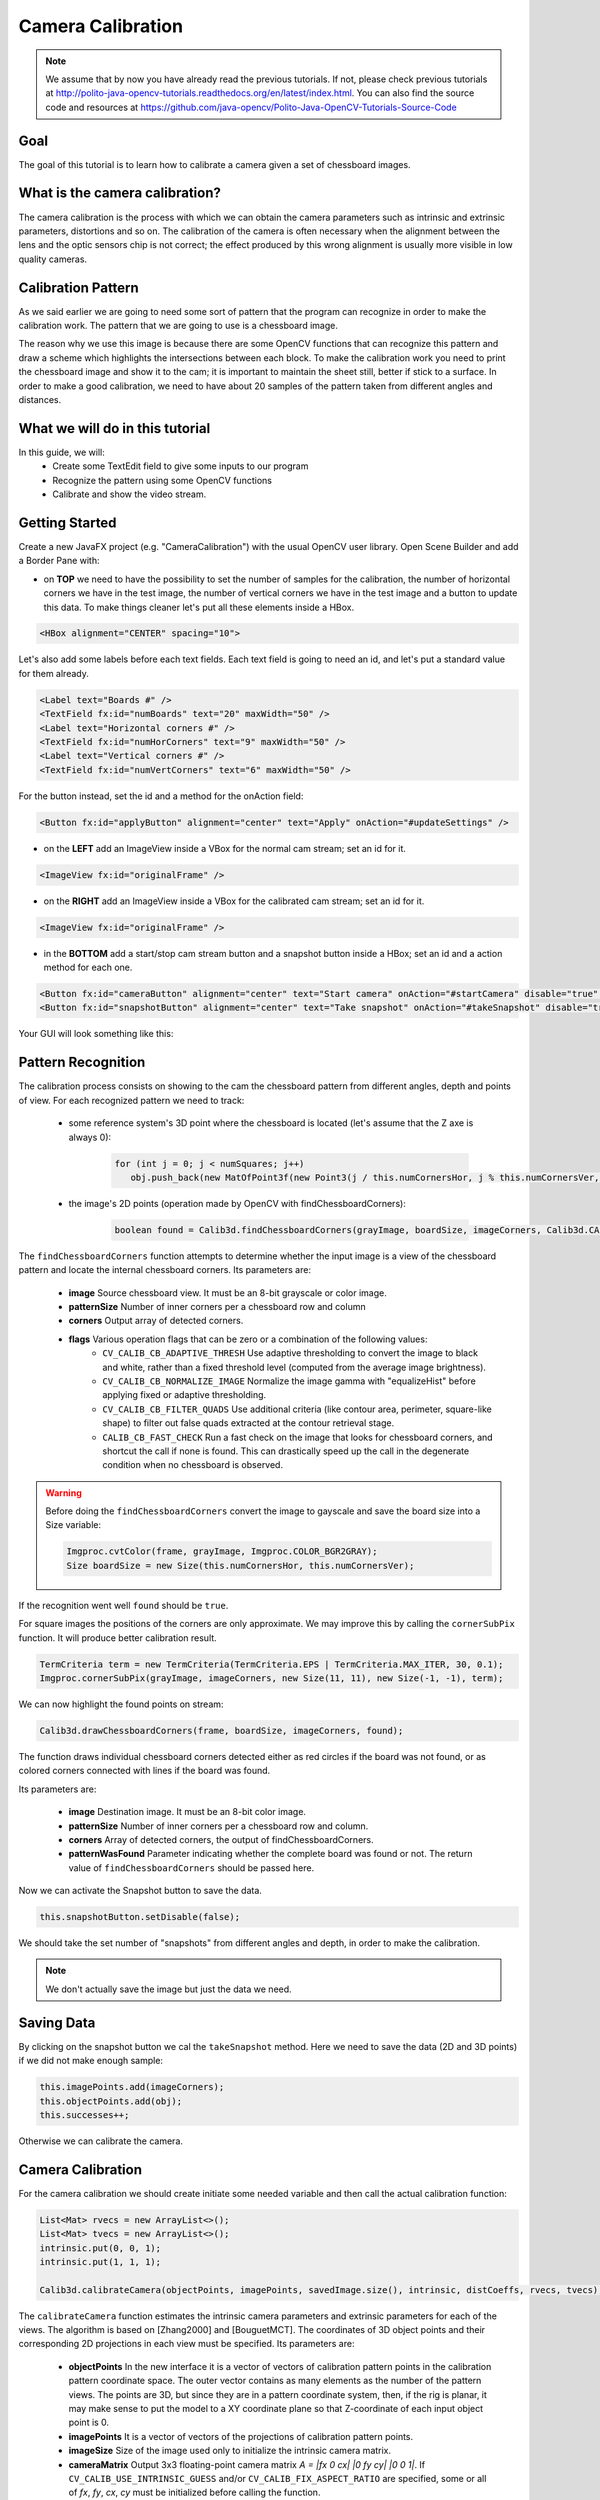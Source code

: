 ==================
Camera Calibration
==================

.. note:: We assume that by now you have already read the previous tutorials. If not, please check previous tutorials at `<http://polito-java-opencv-tutorials.readthedocs.org/en/latest/index.html>`_. You can also find the source code and resources at `<https://github.com/java-opencv/Polito-Java-OpenCV-Tutorials-Source-Code>`_

Goal
----
The goal of this tutorial is to learn how to calibrate a camera given a set of chessboard images.

What is the camera calibration?
-------------------------------
The camera calibration is the process with which we can obtain the camera parameters such as intrinsic and extrinsic parameters, distortions and so on. The calibration of the camera is often necessary when the alignment between the lens and the optic sensors chip is not correct; the effect produced by this wrong alignment is usually more visible in low quality cameras.

Calibration Pattern
-------------------
As we said earlier we are going to need some sort of pattern that the program can recognize in order to make the calibration work. The pattern that we are going to use is a chessboard image.

.. image:: _static/05-00.png

The reason why we use this image is because there are some OpenCV functions that can recognize this pattern and draw a scheme which highlights the intersections between each block.
To make the calibration work you need to print the chessboard image and show it to the cam; it is important to maintain the sheet still, better if stick to a surface.
In order to make a good calibration, we need to have about 20 samples of the pattern taken from different angles and distances.

What we will do in this tutorial
--------------------------------
In this guide, we will:
 * Create some TextEdit field to give some inputs to our program
 * Recognize the pattern using some OpenCV functions
 * Calibrate and show the video stream.

Getting Started
---------------
Create a new JavaFX project (e.g. "CameraCalibration") with the usual OpenCV user library.
Open Scene Builder and add a Border Pane with:

- on **TOP** we need to have the possibility to set the number of samples for the calibration, the number of horizontal corners we have in the test image, the number of vertical corners we have in the test image and a button to update this data. To make things cleaner let's put all these elements inside a HBox.

.. code-block:: xml

    <HBox alignment="CENTER" spacing="10">

Let's also add some labels before each text fields.
Each text field is going to need an id, and let's put a standard value for them already.

.. code-block:: xml

    <Label text="Boards #" />
    <TextField fx:id="numBoards" text="20" maxWidth="50" />
    <Label text="Horizontal corners #" />
    <TextField fx:id="numHorCorners" text="9" maxWidth="50" />
    <Label text="Vertical corners #" />
    <TextField fx:id="numVertCorners" text="6" maxWidth="50" />

For the button instead, set the id and a method for the onAction field:

.. code-block:: xml

    <Button fx:id="applyButton" alignment="center" text="Apply" onAction="#updateSettings" />

- on the **LEFT** add an ImageView inside a VBox for the normal cam stream; set an id for it.

.. code-block:: xml

    <ImageView fx:id="originalFrame" />

- on the **RIGHT** add an ImageView inside a VBox for the calibrated cam stream; set an id for it.

.. code-block:: xml

    <ImageView fx:id="originalFrame" />

- in the **BOTTOM** add a start/stop cam stream button and a snapshot button inside a HBox; set an id and a action method for each one.

.. code-block:: xml

    <Button fx:id="cameraButton" alignment="center" text="Start camera" onAction="#startCamera" disable="true" />
    <Button fx:id="snapshotButton" alignment="center" text="Take snapshot" onAction="#takeSnapshot" disable="true" />

Your GUI will look something like this:

.. image:: _static/05-03.png

Pattern Recognition
-------------------
The calibration process consists on showing to the cam the chessboard pattern from different angles, depth and points of view. For each recognized pattern we need to track:

 - some reference system's 3D point where the chessboard is located (let's assume that the Z axe is always 0):

	.. code-block:: java

		for (int j = 0; j < numSquares; j++)
		   obj.push_back(new MatOfPoint3f(new Point3(j / this.numCornersHor, j % this.numCornersVer, 0.0f)));

 - the image's 2D points (operation made by OpenCV with findChessboardCorners):

	.. code-block:: java

		boolean found = Calib3d.findChessboardCorners(grayImage, boardSize, imageCorners, Calib3d.CALIB_CB_ADAPTIVE_THRESH + Calib3d.CALIB_CB_NORMALIZE_IMAGE + Calib3d.CALIB_CB_FAST_CHECK);

The ``findChessboardCorners`` function attempts to determine whether the input image is a view of the chessboard pattern and locate the internal chessboard corners.
Its parameters are: 

 - **image** Source chessboard view. It must be an 8-bit grayscale or color image. 
 - **patternSize** Number of inner corners per a chessboard row and column
 - **corners** Output array of detected corners. 
 - **flags** Various operation flags that can be zero or a combination of the following values: 
	- ``CV_CALIB_CB_ADAPTIVE_THRESH`` Use adaptive thresholding to convert the image to black and white, rather than a fixed threshold level (computed from the average image brightness). 
	- ``CV_CALIB_CB_NORMALIZE_IMAGE`` Normalize the image gamma with "equalizeHist" before applying fixed or adaptive thresholding. 
	- ``CV_CALIB_CB_FILTER_QUADS`` Use additional criteria (like contour area, perimeter, square-like shape) to filter out false quads extracted at the contour retrieval stage. 
	- ``CALIB_CB_FAST_CHECK`` Run a fast check on the image that looks for chessboard corners, and shortcut the call if none is found. This can drastically speed up the call in the degenerate condition when no chessboard is observed. 

.. warning:: Before doing the ``findChessboardCorners`` convert the image to gayscale and save the board size into a Size variable:
	
	.. code-block:: java

	    Imgproc.cvtColor(frame, grayImage, Imgproc.COLOR_BGR2GRAY);
	    Size boardSize = new Size(this.numCornersHor, this.numCornersVer);

If the recognition went well ``found`` should be ``true``.

For square images the positions of the corners are only approximate. We may improve this by calling the ``cornerSubPix`` function. It will produce better calibration result.

.. code-block:: java

    TermCriteria term = new TermCriteria(TermCriteria.EPS | TermCriteria.MAX_ITER, 30, 0.1);
    Imgproc.cornerSubPix(grayImage, imageCorners, new Size(11, 11), new Size(-1, -1), term);

We can now highlight the found points on stream:

.. code-block:: java

    Calib3d.drawChessboardCorners(frame, boardSize, imageCorners, found);

The function draws individual chessboard corners detected either as red circles if the board was not found, or as colored corners connected with lines if the board was found.

Its parameters are:

 - **image** Destination image. It must be an 8-bit color image.
 - **patternSize** Number of inner corners per a chessboard row and column.
 - **corners** Array of detected corners, the output of findChessboardCorners.
 - **patternWasFound** Parameter indicating whether the complete board was found or not. The return value of ``findChessboardCorners`` should be passed here.

Now we can activate the Snapshot button to save the data.

.. code-block:: java

    this.snapshotButton.setDisable(false);

.. image:: _static/05-01.png

.. image:: _static/05-02.png

We should take the set number of "snapshots" from different angles and depth, in order to make the calibration.

.. note:: We don't actually save the image but just the data we need.

Saving Data
-----------
By clicking on the snapshot button we cal the ``takeSnapshot`` method. Here we need to save the data (2D and 3D points)  if we did not make enough sample:

.. code-block:: java

    this.imagePoints.add(imageCorners);
    this.objectPoints.add(obj);
    this.successes++;

Otherwise we can calibrate the camera.

Camera Calibration
------------------
For the camera calibration we should create initiate some needed variable and then call the actual calibration function:

.. code-block:: java

    List<Mat> rvecs = new ArrayList<>();
    List<Mat> tvecs = new ArrayList<>();
    intrinsic.put(0, 0, 1);
    intrinsic.put(1, 1, 1);

    Calib3d.calibrateCamera(objectPoints, imagePoints, savedImage.size(), intrinsic, distCoeffs, rvecs, tvecs);

The ``calibrateCamera`` function estimates the intrinsic camera parameters and extrinsic parameters for each of the views. The algorithm is based on [Zhang2000] and [BouguetMCT]. The coordinates of 3D object points and their corresponding 2D projections in each view must be specified.
Its parameters are:

 - **objectPoints** In the new interface it is a vector of vectors of calibration pattern points in the calibration pattern coordinate space. The outer vector contains as many elements as the number of the pattern views. The points are 3D, but since they are in a pattern coordinate system, then, if the rig is planar, it may make sense to put the model to a XY coordinate plane so that Z-coordinate of each input object point is 0.
 - **imagePoints** It is a vector of vectors of the projections of calibration pattern points.
 - **imageSize** Size of the image used only to initialize the intrinsic camera matrix.
 - **cameraMatrix** Output 3x3 floating-point camera matrix *A = |fx 0 cx| |0 fy cy| |0 0 1|*. If ``CV_CALIB_USE_INTRINSIC_GUESS`` and/or ``CV_CALIB_FIX_ASPECT_RATIO`` are specified, some or all of *fx*, *fy*, *cx*, *cy* must be initialized before calling the function.
 - **distCoeffs** Output vector of distortion coefficients of 4, 5, or 8 elements. 
 - **rvecs** Output vector of rotation vectors estimated for each pattern view. That is, each k-th rotation vector together with the corresponding k-th translation vector. 
 - **tvecs** Output vector of translation vectors estimated for each pattern view.

We ran calibration and got camera's matrix with the distortion coefficients we may want to correct the image using ``undistort`` function:

.. code-block:: java

    if (this.isCalibrated)
    {
	// prepare the undistored image
	Mat undistored = new Mat();
	Imgproc.undistort(frame, undistored, intrinsic, distCoeffs);
	undistoredImage = mat2Image(undistored);
    }

The ``undistort`` function transforms an image to compensate radial and tangential lens distortion.

Source Code
-----------
- `CameraCalibration.java <https://github.com/java-opencv/Polito-Java-OpenCV-Tutorials-Source-Code/blob/master/CameraCalibration/src/application/CameraCalibration.java>`_

.. code-block:: java

    public class CameraCalibration extends Application {
	@Override
	public void start(Stage primaryStage) {
		try {
			// load the FXML resource
			FXMLLoader loader = new FXMLLoader(getClass().getResource("CC_FX.fxml"));
			// store the root element so that the controllers can use it
			BorderPane rootElement = (BorderPane) loader.load();
			// set a whitesmoke background
			rootElement.setStyle("-fx-background-color: whitesmoke;");
			// create and style a scene
			Scene scene = new Scene(rootElement, 800, 600);
			scene.getStylesheets().add(getClass().getResource("application.css").toExternalForm());
			// create the stage with the given title and the previously created
			// scene
			primaryStage.setTitle("Camera Calibration");
			primaryStage.setScene(scene);
			// init the controller variables
			CC_Controller controller = loader.getController();
			controller.init();
			// show the GUI
			primaryStage.show();
		} catch(Exception e) {
			e.printStackTrace();
		}
	}
	
	public static void main(String[] args) {
		// load the native OpenCV library
		System.loadLibrary(Core.NATIVE_LIBRARY_NAME);
		
		launch(args);
	}
    }

- `CC_Controller.java <https://github.com/java-opencv/Polito-Java-OpenCV-Tutorials-Source-Code/blob/master/CameraCalibration/src/application/CC_Controller.java>`_

.. code-block:: java

    public class CC_Controller {
	// FXML buttons
		@FXML
		private Button cameraButton;
		@FXML
		private Button applyButton;
		@FXML
		private Button snapshotButton;
		// the FXML area for showing the current frame (before calibration)
		@FXML
		private ImageView originalFrame;
		// the FXML area for showing the current frame (after calibration)
		@FXML
		private ImageView calibratedFrame;
		// info related to the calibration process
		@FXML
		private TextField numBoards;
		@FXML
		private TextField numHorCorners;
		@FXML
		private TextField numVertCorners;
		
		// a timer for acquiring the video stream
		private Timer timer;
		// the OpenCV object that performs the video capture
		private VideoCapture capture;
		// a flag to change the button behavior
		private boolean cameraActive;
		// the saved chessboard image
		private Mat savedImage;
		// the calibrated camera frame
		private Image undistoredImage,CamStream;
		// various variables needed for the calibration
		private List<Mat> imagePoints;
		private List<Mat> objectPoints;
		private MatOfPoint3f obj;
		private MatOfPoint2f imageCorners;
		private int boardsNumber;
		private int numCornersHor;
		private int numCornersVer;
		private int successes;
		private Mat intrinsic;
		private Mat distCoeffs;
		private boolean isCalibrated;
		
		/**
		 * Init all the (global) variables needed in the controller
		 */
		protected void init()
		{
			this.capture = new VideoCapture();
			this.cameraActive = false;
			this.obj = new MatOfPoint3f();
			this.imageCorners = new MatOfPoint2f();
			this.savedImage = new Mat();
			this.undistoredImage = null;
			this.imagePoints = new ArrayList<>();
			this.objectPoints = new ArrayList<>();
			this.intrinsic = new Mat(3, 3, CvType.CV_32FC1);
			this.distCoeffs = new Mat();
			this.successes = 0;
			this.isCalibrated = false;
		}
		
		/**
		 * Store all the chessboard properties, update the UI and prepare other
		 * needed variables
		 */
		@FXML
		protected void updateSettings()
		{
			this.boardsNumber = Integer.parseInt(this.numBoards.getText());
			this.numCornersHor = Integer.parseInt(this.numHorCorners.getText());
			this.numCornersVer = Integer.parseInt(this.numVertCorners.getText());
			int numSquares = this.numCornersHor * this.numCornersVer;
			for (int j = 0; j < numSquares; j++)
				obj.push_back(new MatOfPoint3f(new Point3(j / this.numCornersHor, j % this.numCornersVer, 0.0f)));
			this.cameraButton.setDisable(false);
		}
		
		/**
		 * The action triggered by pushing the button on the GUI
		 */
		@FXML
		protected void startCamera()
		{
			if (!this.cameraActive)
			{
				// start the video capture
				this.capture.open(0);
				
				// is the video stream available?
				if (this.capture.isOpened())
				{
					this.cameraActive = true;
					
					// grab a frame every 33 ms (30 frames/sec)
					TimerTask frameGrabber = new TimerTask() {
						@Override
						public void run()
						{
							CamStream=grabFrame();
							// show the original frames
							Platform.runLater(new Runnable() {
								@Override
					            public void run() {
									originalFrame.setImage(CamStream);
									// set fixed width
									originalFrame.setFitWidth(380);
									// preserve image ratio
									originalFrame.setPreserveRatio(true);
									// show the original frames
									calibratedFrame.setImage(undistoredImage);
									// set fixed width
									calibratedFrame.setFitWidth(380);
									// preserve image ratio
									calibratedFrame.setPreserveRatio(true);
					            	}
								});
							
						}
					};
					this.timer = new Timer();
					this.timer.schedule(frameGrabber, 0, 33);
					
					// update the button content
					this.cameraButton.setText("Stop Camera");
				}
				else
				{
					// log the error
					System.err.println("Impossible to open the camera connection...");
				}
			}
			else
			{
				// the camera is not active at this point
				this.cameraActive = false;
				// update again the button content
				this.cameraButton.setText("Start Camera");
				// stop the timer
				if (this.timer != null)
				{
					this.timer.cancel();
					this.timer = null;
				}
				// release the camera
				this.capture.release();
				// clean the image areas
				originalFrame.setImage(null);
				calibratedFrame.setImage(null);
			}
		}
		
		/**
		 * Get a frame from the opened video stream (if any)
		 * 
		 * @return the {@link Image} to show
		 */
		private Image grabFrame()
		{
			// init everything
			Image imageToShow = null;
			Mat frame = new Mat();
			
			// check if the capture is open
			if (this.capture.isOpened())
			{
				try
				{
					// read the current frame
					this.capture.read(frame);
					
					// if the frame is not empty, process it
					if (!frame.empty())
					{
						// show the chessboard pattern
						this.findAndDrawPoints(frame);
						
						if (this.isCalibrated)
						{
							// prepare the undistored image
							Mat undistored = new Mat();
							Imgproc.undistort(frame, undistored, intrinsic, distCoeffs);
							undistoredImage = mat2Image(undistored);
						}
						
						// convert the Mat object (OpenCV) to Image (JavaFX)
						imageToShow = mat2Image(frame);
					}
					
				}
				catch (Exception e)
				{
					// log the (full) error
					System.err.print("ERROR");
					e.printStackTrace();
				}
			}
			
			return imageToShow;
		}
		
		/**
		 * Take a snapshot to be used for the calibration process
		 */
		@FXML
		protected void takeSnapshot()
		{
			if (this.successes < this.boardsNumber)
			{
				// save all the needed values
				this.imagePoints.add(imageCorners);
				this.objectPoints.add(obj);
				this.successes++;
			}
			
			// reach the correct number of images needed for the calibration
			if (this.successes == this.boardsNumber)
			{
				this.calibrateCamera();
			}
		}
		
		/**
		 * Find and draws the points needed for the calibration on the chessboard
		 * 
		 * @param frame
		 *            the current frame
		 * @return the current number of successfully identified chessboards as an
		 *         int
		 */
		private void findAndDrawPoints(Mat frame)
		{
			// init
			Mat grayImage = new Mat();
			
			// I would perform this operation only before starting the calibration
			// process
			if (this.successes < this.boardsNumber)
			{
				// convert the frame in gray scale
				Imgproc.cvtColor(frame, grayImage, Imgproc.COLOR_BGR2GRAY);
				// the size of the chessboard
				Size boardSize = new Size(this.numCornersHor, this.numCornersVer);
				// look for the inner chessboard corners
				boolean found = Calib3d.findChessboardCorners(grayImage, boardSize, imageCorners,
						Calib3d.CALIB_CB_ADAPTIVE_THRESH + Calib3d.CALIB_CB_NORMALIZE_IMAGE + Calib3d.CALIB_CB_FAST_CHECK);
				// all the required corners have been found...
				if (found)
				{
					// optimization
					TermCriteria term = new TermCriteria(TermCriteria.EPS | TermCriteria.MAX_ITER, 30, 0.1);
					Imgproc.cornerSubPix(grayImage, imageCorners, new Size(11, 11), new Size(-1, -1), term);
					// save the current frame for further elaborations
					grayImage.copyTo(this.savedImage);
					// show the chessboard inner corners on screen
					Calib3d.drawChessboardCorners(frame, boardSize, imageCorners, found);
					
					// enable the option for taking a snapshot
					this.snapshotButton.setDisable(false);
				}
				else
				{
					this.snapshotButton.setDisable(true);
				}
			}
		}
		
		/**
		 * The effective camera calibration, to be performed once in the program
		 * execution
		 */
		private void calibrateCamera()
		{
			// init needed variables according to OpenCV docs
			List<Mat> rvecs = new ArrayList<>();
			List<Mat> tvecs = new ArrayList<>();
			intrinsic.put(0, 0, 1);
			intrinsic.put(1, 1, 1);
			// calibrate!
			Calib3d.calibrateCamera(objectPoints, imagePoints, savedImage.size(), intrinsic, distCoeffs, rvecs, tvecs);
			this.isCalibrated = true;
			
			// you cannot take other snapshot, at this point...
			this.snapshotButton.setDisable(true);
		}
		
		/**
		 * Convert a Mat object (OpenCV) in the corresponding Image for JavaFX
		 * 
		 * @param frame
		 *            the {@link Mat} representing the current frame
		 * @return the {@link Image} to show
		 */
		private Image mat2Image(Mat frame)
		{
			// create a temporary buffer
			MatOfByte buffer = new MatOfByte();
			// encode the frame in the buffer, according to the PNG format
			Highgui.imencode(".png", frame, buffer);
			// build and return an Image created from the image encoded in the
			// buffer
			return new Image(new ByteArrayInputStream(buffer.toArray()));
		}
    }

- `CC_FX.fxml <https://github.com/java-opencv/Polito-Java-OpenCV-Tutorials-Source-Code/blob/master/CameraCalibration/src/application/CC_FX.fxml>`_

.. code-block:: xml

    <BorderPane xmlns:fx="http://javafx.com/fxml/1" fx:controller="application.CC_Controller">
	<top>
		<VBox>
			<HBox alignment="CENTER" spacing="10">
				<padding>
					<Insets top="10" bottom="10" />
				</padding>
				<Label text="Boards #" />
				<TextField fx:id="numBoards" text="20" maxWidth="50" />
				<Label text="Horizontal corners #" />
				<TextField fx:id="numHorCorners" text="9" maxWidth="50" />
				<Label text="Vertical corners #" />
				<TextField fx:id="numVertCorners" text="6" maxWidth="50" />
				<Button fx:id="applyButton" alignment="center" text="Apply" onAction="#updateSettings" />
			</HBox>
			<Separator />
		</VBox>
	</top>
	<left>
		<VBox alignment="CENTER">
			<padding>
				<Insets right="10" left="10" />
			</padding>
			<ImageView fx:id="originalFrame" />
		</VBox>
	</left>
	<right>
		<VBox alignment="CENTER">
			<padding>
				<Insets right="10" left="10" />
			</padding>
			<ImageView fx:id="calibratedFrame" />
		</VBox>
	</right>
	<bottom>
		<HBox alignment="CENTER">
			<padding>
				<Insets top="25" right="25" bottom="25" left="25" />
			</padding>
			<Button fx:id="cameraButton" alignment="center" text="Start camera" onAction="#startCamera" disable="true" />
			<Button fx:id="snapshotButton" alignment="center" text="Take snapshot" onAction="#takeSnapshot" disable="true" />
		</HBox>
	</bottom>
    </BorderPane>
